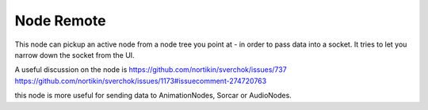 Node Remote
===========

.. image:: https://user-images.githubusercontent.com/619340/78023039-3ada7b00-7356-11ea-91dc-27da9c4302ec.png

This node can pickup an active node from a node tree you point at - in order to pass data into a socket.
It tries to let you narrow down the socket from the UI.

A useful discussion on the node is 
https://github.com/nortikin/sverchok/issues/737
https://github.com/nortikin/sverchok/issues/1173#issuecomment-274720763

this node is more useful for sending data to AnimationNodes, Sorcar or AudioNodes.


